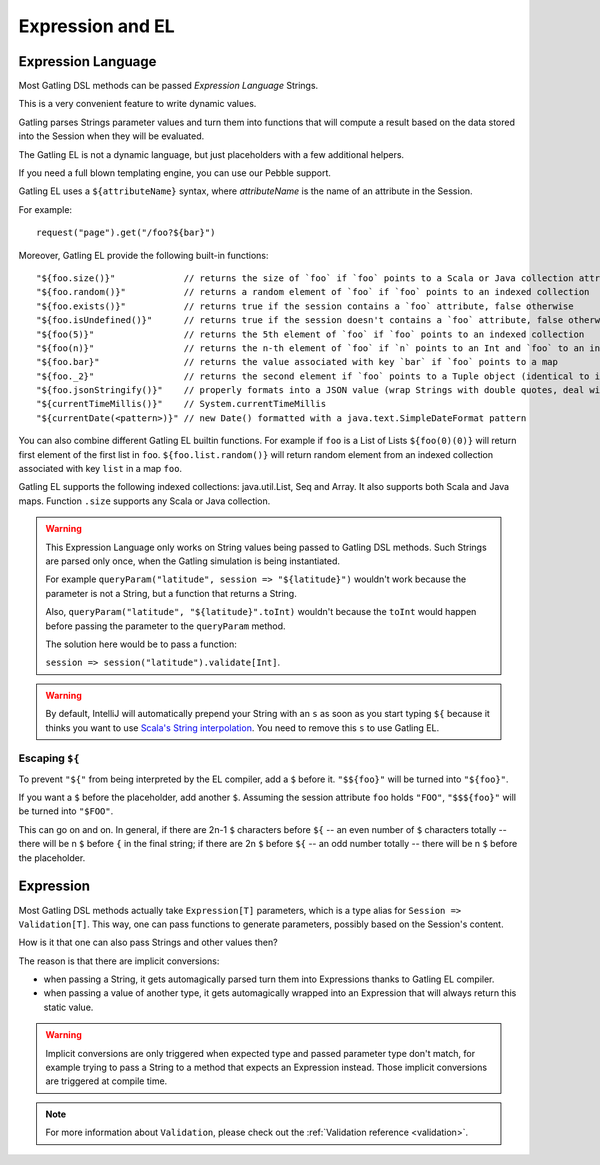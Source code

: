 #################
Expression and EL
#################

.. _el:

Expression Language
===================

Most Gatling DSL methods can be passed *Expression Language* Strings.

This is a very convenient feature to write dynamic values.

Gatling parses Strings parameter values and turn them into functions that will compute a result based on the data stored into the Session when they will be evaluated.

The Gatling EL is not a dynamic language, but just placeholders with a few additional helpers.

If you need a full blown templating engine, you can use our Pebble support.

Gatling EL uses a ``${attributeName}`` syntax, where *attributeName* is the name of an attribute in the Session.

For example::

  request("page").get("/foo?${bar}")

Moreover, Gatling EL provide the following built-in functions::

  "${foo.size()}"             // returns the size of `foo` if `foo` points to a Scala or Java collection attribute
  "${foo.random()}"           // returns a random element of `foo` if `foo` points to an indexed collection
  "${foo.exists()}"           // returns true if the session contains a `foo` attribute, false otherwise
  "${foo.isUndefined()}"      // returns true if the session doesn't contains a `foo` attribute, false otherwise
  "${foo(5)}"                 // returns the 5th element of `foo` if `foo` points to an indexed collection
  "${foo(n)}"                 // returns the n-th element of `foo` if `n` points to an Int and `foo` to an indexed collection or a Tuple
  "${foo.bar}"                // returns the value associated with key `bar` if `foo` points to a map
  "${foo._2}"                 // returns the second element if `foo` points to a Tuple object (identical to idiomatic Scala Tuple syntax, 1 based index)
  "${foo.jsonStringify()}"    // properly formats into a JSON value (wrap Strings with double quotes, deal with null)
  "${currentTimeMillis()}"    // System.currentTimeMillis
  "${currentDate(<pattern>)}" // new Date() formatted with a java.text.SimpleDateFormat pattern

You can also combine different Gatling EL builtin functions. For example if ``foo`` is a List of Lists ``${foo(0)(0)}`` will return first element of the first list in ``foo``. ``${foo.list.random()}`` will return random element from an indexed collection associated with key ``list`` in a map ``foo``.
 
Gatling EL supports the following indexed collections: java.util.List, Seq and Array. It also supports both Scala and Java maps. Function ``.size`` supports any Scala or Java collection.

.. warning::
  This Expression Language only works on String values being passed to Gatling DSL methods.
  Such Strings are parsed only once, when the Gatling simulation is being instantiated.

  For example ``queryParam("latitude", session => "${latitude}")`` wouldn't work because the parameter is not a String, but a function that returns a String.

  Also, ``queryParam("latitude", "${latitude}".toInt)`` wouldn't because the ``toInt`` would happen before passing the parameter to the ``queryParam`` method.

  The solution here would be to pass a function:

  ``session => session("latitude").validate[Int]``.

.. warning::
  By default, IntelliJ will automatically prepend your String with an ``s`` as soon as you start typing ``${``
  because it thinks you want to use `Scala's String interpolation <https://docs.scala-lang.org/overviews/core/string-interpolation.html>`_.
  You need to remove this ``s`` to use Gatling EL.

Escaping ``${``
---------------

To prevent ``"${"`` from being interpreted by the EL compiler, add a ``$`` before it. ``"$${foo}"`` will be turned into ``"${foo}"``.

If you want a ``$`` before the placeholder, add another ``$``.
Assuming the session attribute ``foo`` holds ``"FOO"``, ``"$$${foo}"`` will be turned into ``"$FOO"``.

This can go on and on. In general, if there are 2n-1 ``$`` characters before ``${`` -- an even number of ``$`` characters totally --
there will be n ``$`` before ``{`` in the final string;
if there are 2n ``$`` before ``${`` -- an odd number totally -- there will be n ``$`` before the placeholder.

.. _expression:

Expression
==========

Most Gatling DSL methods actually take ``Expression[T]`` parameters, which is a type alias for ``Session => Validation[T]``.
This way, one can pass functions to generate parameters, possibly based on the Session's content.

.. includecode:: code/ExpressionSample.scala#inline-expression

How is it that one can also pass Strings and other values then?

The reason is that there are implicit conversions:

* when passing a String, it gets automagically parsed turn them into Expressions thanks to Gatling EL compiler.
* when passing a value of another type, it gets automagically wrapped into an Expression that will always return this static value.

.. warning::
  Implicit conversions are only triggered when expected type and passed parameter type don't match, for example trying to pass a String to a method that expects an Expression instead.
  Those implicit conversions are triggered at compile time.

.. note::
  For more information about ``Validation``, please check out the :ref:`Validation reference <validation>`.
